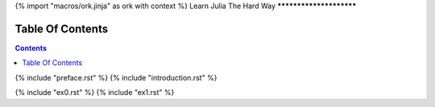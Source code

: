 {% import "macros/ork.jinja" as ork with context %}
Learn Julia The Hard Way
************************


Table Of Contents
=================

.. contents::

{% include "preface.rst" %}
{% include "introduction.rst" %}

{% include "ex0.rst" %}
{% include "ex1.rst" %}
